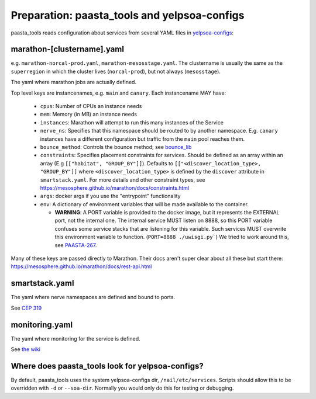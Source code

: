 Preparation: paasta_tools and yelpsoa-configs
=========================================================

paasta_tools reads configuration about services from several YAML
files in `yelpsoa-configs <http://y/cep319>`_:

marathon-[clustername].yaml
---------------------------

e.g. ``marathon-norcal-prod.yaml``, ``marathon-mesosstage.yaml``. The
clustername is usually the same as the ``superregion`` in which the cluster
lives (``norcal-prod``), but not always (``mesosstage``).

The yaml where marathon jobs are actually defined.

Top level keys are instancenames, e.g. ``main`` and ``canary``. Each instancename MAY have:

  * ``cpus``: Number of CPUs an instance needs

  * ``mem``: Memory (in MB) an instance needs

  * ``instances``: Marathon will attempt to run this many instances of the Service

  * ``nerve_ns``: Specifies that this namespace should be routed to by another namespace. E.g. ``canary`` instances have a different configuration but traffic from the ``main`` pool reaches them.

  * ``bounce_method``: Controls the bounce method; see `bounce_lib <bounce_lib.html>`_

  * ``constraints``: Specifies placement constraints for services. Should be defined as an array within an array (E.g ``[["habitat", "GROUP_BY"]]``). Defaults to ``[["<discover_location_type>, "GROUP_BY"]]`` where ``<discover_location_type>`` is defined by the ``discover`` attribute in ``smartstack.yaml``. For more details and other constraint types, see https://mesosphere.github.io/marathon/docs/constraints.html

  * ``args``: docker args if you use the "entrypoint" functionality

  * ``env``: A dictionary of environment variables that will be made available to the container.

    * **WARNING**: A PORT variable is provided to the docker image, but it represents the EXTERNAL port, not the internal one. The internal service MUST listen on 8888, so this PORT variable confuses some service stacks that are listening for this variable. Such services MUST overwrite this environment variable to function. (``PORT=8888 ./uwisgi.py```) We tried to work around this, see `PAASTA-267 <https://jira.yelpcorp.com/browse/PAASTA-267>`_.

Many of these keys are passed directly to Marathon. Their docs aren't super clear about all these but start there: https://mesosphere.github.io/marathon/docs/rest-api.html

smartstack.yaml
---------------

The yaml where nerve namespaces are defined and bound to ports.

See `CEP 319 <http://y/cep319>`_

monitoring.yaml
---------------

The yaml where monitoring for the service is defined.

See `the wiki
<https://trac.yelpcorp.com/wiki/HowToService/Monitoring/monitoring.yaml>`_


Where does paasta_tools look for yelpsoa-configs?
-------------------------------------------------------------

By default, paasta_tools uses the system yelpsoa-configs dir,
``/nail/etc/services``. Scripts should allow this to be overridden with ``-d``
or ``--soa-dir``. Normally you would only do this for testing or debugging.
